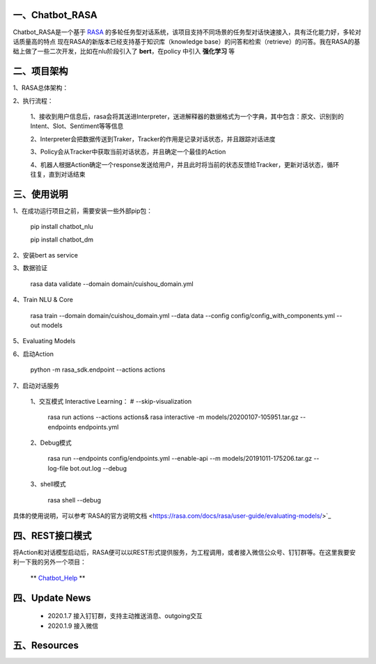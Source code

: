 一、Chatbot_RASA
==========================

Chatbot_RASA是一个基于 `RASA <https://rasa.com>`_ 的多轮任务型对话系统，该项目支持不同场景的任务型对话快速接入，具有泛化能力好，多轮对话质量高的特点
现在RASA的新版本已经支持基于知识库（knowledge base）的问答和检索（retrieve）的问答。我在RASA的基础上做了一些二次开发，比如在nlu阶段引入了 **bert**，在policy
中引入 **强化学习** 等


二、项目架构
============

1、RASA总体架构：

|image0|

2、执行流程：

    1、接收到用户信息后，rasa会将其送进Interpreter，送进解释器的数据格式为一个字典，其中包含：原文、识别到的Intent、Slot、Sentiment等等信息

    2、Interpreter会把数据传送到Traker，Tracker的作用是记录对话状态，并且跟踪对话进度

    3、Policy会从Tracker中获取当前对话状态，并且确定一个最佳的Action

    4、机器人根据Action确定一个response发送给用户，并且此时将当前的状态反馈给Tracker，更新对话状态，循环往复，直到对话结束



三、使用说明
==============

1、在成功运行项目之前，需要安装一些外部pip包：

    pip install chatbot_nlu

    pip install chatbot_dm

2、安装bert as service

3、数据验证

    rasa data validate --domain domain/cuishou_domain.yml

4、Train NLU & Core

    rasa train --domain domain/cuishou_domain.yml --data data --config config/config_with_components.yml --out models

5、Evaluating Models

6、启动Action

    python -m rasa_sdk.endpoint --actions actions

7、启动对话服务

    1、交互模式 Interactive Learning： # --skip-visualization

        rasa run actions --actions actions& rasa interactive -m models/20200107-105951.tar.gz --endpoints endpoints.yml

    2、Debug模式

        rasa run --endpoints config/endpoints.yml --enable-api --m models/20191011-175206.tar.gz --log-file bot.out.log --debug

    3、shell模式

        rasa shell --debug


具体的使用说明，可以参考`RASA的官方说明文档 <https://rasa.com/docs/rasa/user-guide/evaluating-models/>`_



四、REST接口模式
======================
将Action和对话模型启动后，RASA便可以以REST形式提供服务，为工程调用，或者接入微信公众号、钉钉群等。在这里我要安利一下我的另外一个项目：

 ** `Chatbot_Help <https://github.com/charlesXu86/Chatbot_Help>`_ **


四、Update News
======================

    * 2020.1.7  接入钉钉群，支持主动推送消息、outgoing交互

    * 2020.1.9  接入微信





五、Resources
======================

.. _`Dingtalk_README`: https://github.com/charlesXu86/Chatbot_Help/blob/master/Dingtalk_README.rst



.. |image0| image:: https://github.com/charlesXu86/Chatbot_RASA/blob/master/image/rasa_architecture.png
